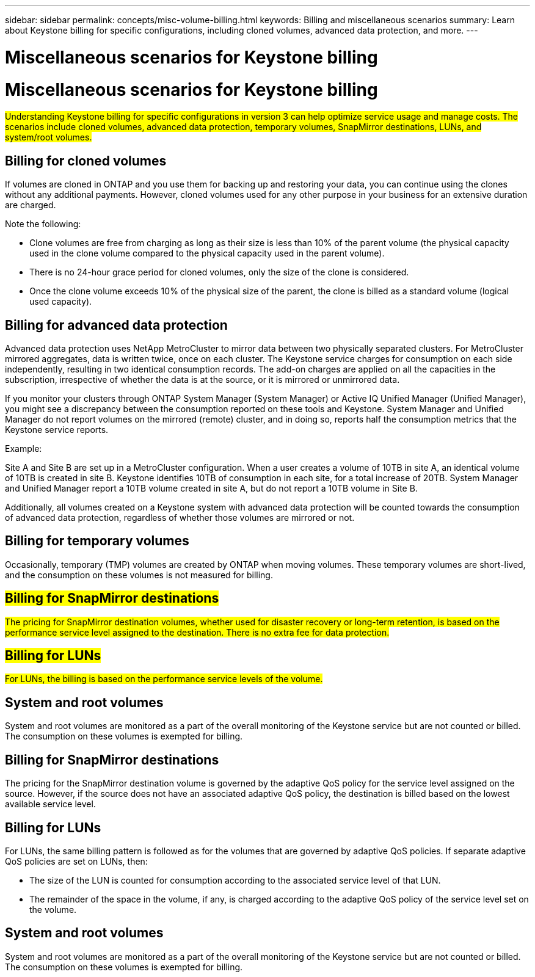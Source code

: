 ---
sidebar: sidebar
permalink: concepts/misc-volume-billing.html
keywords: Billing and miscellaneous scenarios
summary: Learn about Keystone billing for specific configurations, including cloned volumes, advanced data protection, and more.
---

= Miscellaneous scenarios for Keystone billing
:hardbreaks:
:nofooter:
:icons: font
:linkattrs:
:imagesdir: ../media/

= Miscellaneous scenarios for Keystone billing
:hardbreaks:
:nofooter:
:icons: font
:linkattrs:
:imagesdir: ../media/

[.lead]
##Understanding Keystone billing for specific configurations in version 3 can help optimize service usage and manage costs. The scenarios include cloned volumes, advanced data protection, temporary volumes, SnapMirror destinations, LUNs, and system/root volumes.##

== Billing for cloned volumes
If volumes are cloned in ONTAP and you use them for backing up and restoring your data, you can continue using the clones without any additional payments. However, cloned volumes used for any other purpose in your business for an extensive duration are charged.

Note the following:

* Clone volumes are free from charging as long as their size is less than 10% of the parent volume (the physical capacity used in the clone volume compared to the physical capacity used in the parent volume).
* There is no 24-hour grace period for cloned volumes, only the size of the clone is considered.
* Once the clone volume exceeds 10% of the physical size of the parent, the clone is billed as a standard volume (logical used capacity).

== Billing for advanced data protection
Advanced data protection uses NetApp MetroCluster to mirror data between two physically separated clusters. For MetroCluster mirrored aggregates, data is written twice, once on each cluster. The Keystone service charges for consumption on each side independently, resulting in two identical consumption records. The add-on charges are applied on all the capacities in the subscription, irrespective of whether the data is at the source, or it is mirrored or unmirrored data.

If you monitor your clusters through ONTAP System Manager (System Manager) or Active IQ Unified Manager (Unified Manager), you might see a discrepancy between the consumption reported on these tools and Keystone. System Manager and Unified Manager do not report volumes on the mirrored (remote) cluster, and in doing so, reports half the consumption metrics that the Keystone service reports.

.Example:
Site A and Site B are set up in a MetroCluster configuration. When a user creates a volume of 10TB in site A, an identical volume of 10TB is created in site B. Keystone identifies 10TB of consumption in each site, for a total increase of 20TB. System Manager and Unified Manager report a 10TB volume created in site A, but do not report a 10TB volume in Site B.

Additionally, all volumes created on a Keystone system with advanced data protection will be counted towards the consumption of advanced data protection, regardless of whether those volumes are mirrored or not.

== Billing for temporary volumes
Occasionally, temporary (TMP) volumes are created by ONTAP when moving volumes. These temporary volumes are short-lived, and the consumption on these volumes is not measured for billing.

== ##Billing for SnapMirror destinations##
##The pricing for SnapMirror destination volumes, whether used for disaster recovery or long-term retention, is based on the performance service level assigned to the destination. There is no extra fee for data protection.##

== ##Billing for LUNs##
##For LUNs, the billing is based on the performance service levels of the volume.##

== System and root volumes
System and root volumes are monitored as a part of the overall monitoring of the Keystone service but are not counted or billed. The consumption on these volumes is exempted for billing.

== Billing for SnapMirror destinations
The pricing for the SnapMirror destination volume is governed by the adaptive QoS policy for the service level assigned on the source. However, if the source does not have an associated adaptive QoS policy, the destination is billed based on the lowest available service level.

== Billing for LUNs
For LUNs, the same billing pattern is followed as for the volumes that are governed by adaptive QoS policies. If separate adaptive QoS policies are set on LUNs, then:

*	The size of the LUN is counted for consumption according to the associated service level of that LUN.
*	The remainder of the space in the volume, if any, is charged according to the adaptive QoS policy of the service level set on the volume.

== System and root volumes
System and root volumes are monitored as a part of the overall monitoring of the Keystone service but are not counted or billed. The consumption on these volumes is exempted for billing.
